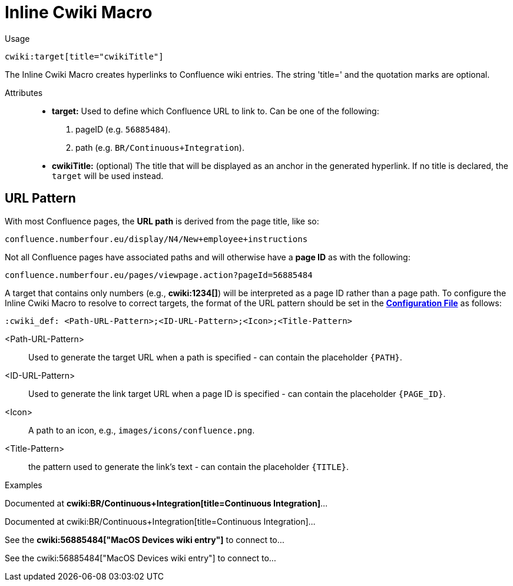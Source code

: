 = Inline Cwiki Macro

Usage::
[source,asciidoc]
cwiki:target[title="cwikiTitle"]

The Inline Cwiki Macro creates hyperlinks to Confluence wiki entries.
The string 'title=' and the quotation marks are optional.


Attributes::
* *target:* Used to define which Confluence URL to link to. Can be one of the following:
. pageID (e.g. `56885484`).
. path (e.g. `BR/Continuous+Integration`).
* *cwikiTitle:* (optional) The title that will be displayed as an anchor in the generated hyperlink.
If no title is declared, the `target` will be used instead.

[discrete]
== URL Pattern

With most Confluence pages, the *URL path* is derived from the page title, like so:

`confluence.numberfour.eu/display/N4/New+employee+instructions`

Not all Confluence pages have associated paths and will otherwise have a *page ID* as with the following:


`confluence.numberfour.eu/pages/viewpage.action?pageId=56885484`

A target that contains only numbers (e.g., **+++cwiki:1234[]+++**) will be interpreted as a page ID rather than a page path.
To configure the Inline Cwiki Macro to resolve to correct targets, the format of the URL pattern should be set in the **https://github.numberfour.eu/NumberFour/asciispec/blob/master/docs/examples/config.adoc[Configuration File]** as follows:

[source,asciidoc]
----
:cwiki_def: <Path-URL-Pattern>;<ID-URL-Pattern>;<Icon>;<Title-Pattern>
----

<Path-URL-Pattern> :: Used to generate the target URL when a path is specified - can contain the placeholder `+++{PATH}+++`.
<ID-URL-Pattern> :: Used to generate the link target URL when a page ID is specified - can contain the placeholder `+++{PAGE_ID}+++`.
<Icon> :: A path to an icon, e.g., `images/icons/confluence.png`.
<Title-Pattern> :: the pattern used to generate the link's text - can contain the placeholder `+++{TITLE}+++`.

Examples::

// tag::inline.cwiki.example[]

ifndef::env-github[]

[example]
Documented at **+++cwiki:BR/Continuous+Integration[title=Continuous Integration]+++**...

Documented at cwiki:BR/Continuous+Integration[title=Continuous Integration]...

[example]
See the **+++cwiki:56885484["MacOS Devices wiki entry"]+++** to connect to...

See the cwiki:56885484["MacOS Devices wiki entry"] to connect to...

endif::[]

ifdef::env-github[]

[example]
Documented at **+++cwiki:BR/Continuous+Integration[title=Continuous Integration]+++** ...

Documented at https://confluence.numberfour.eu/display/BR/Continuous+Integration[Continuous Integration]...

[example]
See the **+++cwiki:56885484["MacOS Devices wiki entry"]+++** to connect to...

See the https://confluence.numberfour.eu/pages/viewpage.action?pageId=56885484[MacOS Devices wiki entry] to connect to...

endif::[]


